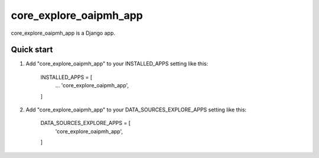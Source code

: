 =====
core_explore_oaipmh_app
=====

core_explore_oaipmh_app is a Django app.

Quick start
-----------

1. Add "core_explore_oaipmh_app" to your INSTALLED_APPS setting like this:

    INSTALLED_APPS = [
        ...
        'core_explore_oaipmh_app',
    ]

2. Add "core_explore_oaipmh_app" to your DATA_SOURCES_EXPLORE_APPS setting like this:

    DATA_SOURCES_EXPLORE_APPS = [
        'core_explore_oaipmh_app',
    ]